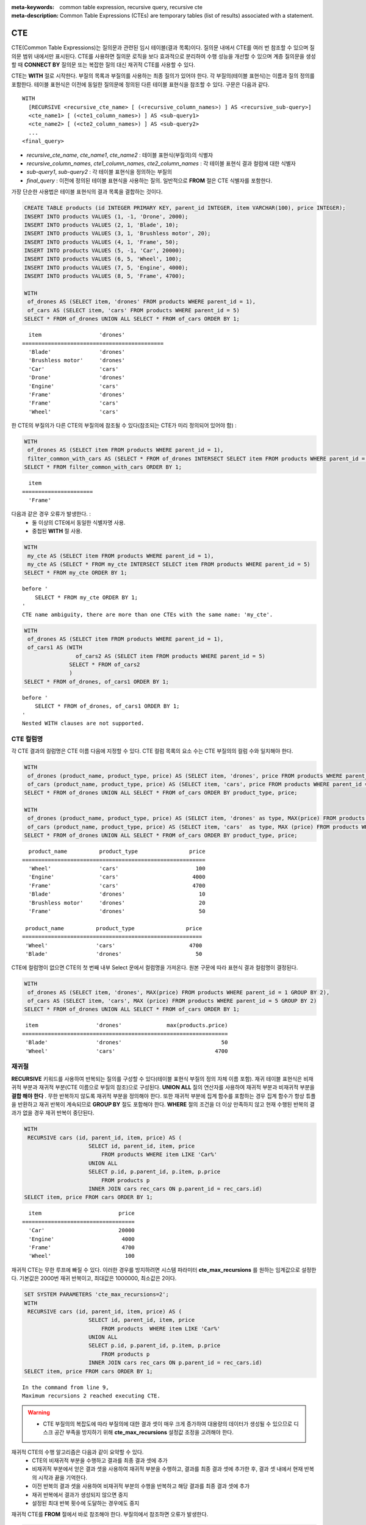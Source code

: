 
:meta-keywords: common table expression, recursive query, recursive cte
:meta-description: Common Table Expressions (CTEs) are temporary tables (list of results) associated with a statement.


***
CTE
***

CTE(Common Table Expressions)는 질의문과 관련된 임시 테이블(결과 목록)이다. 질의문 내에서 CTE를 여러 번 참조할 수 있으며 질의문 범위 내에서만 표시된다. CTE를 사용하면 질의문 로직을 보다 효과적으로 분리하여 수행 성능을 개선할 수 있으며  계층 질의문을 생성할 때 **CONNECT BY** 질의문 또는  복잡한 질의 대신 재귀적 CTE를 사용할 수 있다.

CTE는 **WITH** 절로 시작한다. 부질의 목록과 부질의를 사용하는 최종 질의가 있어야 한다. 각 부질의(테이블 표현식)는 이름과 질의 정의를 포함한다. 테이블 표현식은 이전에 동일한 질의문에 정의된 다른 테이블 표현식을 참조할 수 있다.
구문은 다음과 같다. ::

    WITH
      [RECURSIVE <recursive_cte_name> [ (<recursive_column_names>) ] AS <recursive_sub-query>]
      <cte_name1> [ (<cte1_column_names>) ] AS <sub-query1>
      <cte_name2> [ (<cte2_column_names>) ] AS <sub-query2>
      ...
    <final_query>
    

*  *recursive_cte_name*, *cte_name1*, *cte_name2* : 테이블 표현식(부질의)의 식별자
*  *recursive_column_names*, *cte1_column_names*, *cte2_column_names* : 각 테이블 표현식 결과 컬럼에 대한 식별자
*  *sub-query1*, *sub-query2* : 각 테이블 표현식을 정의하는 부질의
*  *final_query* : 이전에 정의된 테이블 표현식을 사용하는 질의. 일반적으로 **FROM** 절은 CTE 식별자를 포함한다.

가장 단순한 사용법은 테이블 표현식의 결과 목록을 결합하는 것이다.

.. code-block:: sql

    CREATE TABLE products (id INTEGER PRIMARY KEY, parent_id INTEGER, item VARCHAR(100), price INTEGER);
    INSERT INTO products VALUES (1, -1, 'Drone', 2000);
    INSERT INTO products VALUES (2, 1, 'Blade', 10);
    INSERT INTO products VALUES (3, 1, 'Brushless motor', 20);
    INSERT INTO products VALUES (4, 1, 'Frame', 50);
    INSERT INTO products VALUES (5, -1, 'Car', 20000);
    INSERT INTO products VALUES (6, 5, 'Wheel', 100);
    INSERT INTO products VALUES (7, 5, 'Engine', 4000);
    INSERT INTO products VALUES (8, 5, 'Frame', 4700);
    
    WITH
     of_drones AS (SELECT item, 'drones' FROM products WHERE parent_id = 1),
     of_cars AS (SELECT item, 'cars' FROM products WHERE parent_id = 5)
    SELECT * FROM of_drones UNION ALL SELECT * FROM of_cars ORDER BY 1;

::

      item                  'drones'
    ============================================
      'Blade'               'drones'
      'Brushless motor'     'drones'
      'Car'                 'cars'
      'Drone'               'drones'
      'Engine'              'cars'
      'Frame'               'drones'
      'Frame'               'cars'
      'Wheel'               'cars'            
            
한 CTE의 부질의가 다른 CTE의 부질의에 참조될 수 있다(참조되는 CTE가 미리 정의되어 있어야 함) :

.. code-block:: sql

    WITH
     of_drones AS (SELECT item FROM products WHERE parent_id = 1),
     filter_common_with_cars AS (SELECT * FROM of_drones INTERSECT SELECT item FROM products WHERE parent_id = 5)
    SELECT * FROM filter_common_with_cars ORDER BY 1;

::

      item
    ======================
      'Frame'

다음과 같은 경우 오류가 발생한다. :
 * 둘 이상의 CTE에서 동일한 식별자명 사용.
 * 중첩된 **WITH** 절 사용.
 
.. code-block:: sql

    WITH
     my_cte AS (SELECT item FROM products WHERE parent_id = 1),
     my_cte AS (SELECT * FROM my_cte INTERSECT SELECT item FROM products WHERE parent_id = 5)
    SELECT * FROM my_cte ORDER BY 1;

::

    before '
        SELECT * FROM my_cte ORDER BY 1;
    '
    CTE name ambiguity, there are more than one CTEs with the same name: 'my_cte'.
    
.. code-block:: sql

    WITH
     of_drones AS (SELECT item FROM products WHERE parent_id = 1),
     of_cars1 AS (WITH 
                    of_cars2 AS (SELECT item FROM products WHERE parent_id = 5)
                  SELECT * FROM of_cars2
                  )
    SELECT * FROM of_drones, of_cars1 ORDER BY 1;

::

    before '
        SELECT * FROM of_drones, of_cars1 ORDER BY 1;
    '
    Nested WITH clauses are not supported.

CTE 컬럼명 
==========

각 CTE 결과의 컬럼명은 CTE 이름 다음에 지정할 수 있다. CTE 컬럼 목록의 요소 수는 CTE 부질의의 컬럼 수와 일치해야 한다.

.. code-block:: sql

    WITH
     of_drones (product_name, product_type, price) AS (SELECT item, 'drones', price FROM products WHERE parent_id = 1),
     of_cars (product_name, product_type, price) AS (SELECT item, 'cars', price FROM products WHERE parent_id = 5)
    SELECT * FROM of_drones UNION ALL SELECT * FROM of_cars ORDER BY product_type, price;
    
    WITH
     of_drones (product_name, product_type, price) AS (SELECT item, 'drones' as type, MAX(price) FROM products WHERE parent_id = 1 GROUP BY type),
     of_cars (product_name, product_type, price) AS (SELECT item, 'cars'  as type, MAX (price) FROM products WHERE parent_id = 5 GROUP BY type)
    SELECT * FROM of_drones UNION ALL SELECT * FROM of_cars ORDER BY product_type, price;

::

      product_name          product_type                price
    =========================================================
      'Wheel'               'cars'                        100
      'Engine'              'cars'                       4000
      'Frame'               'cars'                       4700
      'Blade'               'drones'                       10
      'Brushless motor'     'drones'                       20
      'Frame'               'drones'                       50

     product_name          product_type                price
    ========================================================
     'Wheel'               'cars'                       4700
     'Blade'               'drones'                       50

CTE에 컬럼명이 없으면 CTE의 첫 번째 내부 Select 문에서 컬럼명을 가져온다. 원본 구문에 따라 표현식 결과 컬럼명이 결정된다.

.. code-block:: sql

    WITH
     of_drones AS (SELECT item, 'drones', MAX(price) FROM products WHERE parent_id = 1 GROUP BY 2),
     of_cars AS (SELECT item, 'cars', MAX (price) FROM products WHERE parent_id = 5 GROUP BY 2)
    SELECT * FROM of_drones UNION ALL SELECT * FROM of_cars ORDER BY 1;
    
::

     item                  'drones'              max(products.price)
    ================================================================
     'Blade'               'drones'                               50
     'Wheel'               'cars'                               4700

                    
재귀절
======

**RECURSIVE** 키워드를 사용하여 반복되는 질의를 구성할 수 있다(테이블 표현식 부질의 정의 자체 이름 포함). 재귀 테이블 표현식은 비재귀적 부분과 재귀적 부분(CTE 이름으로 부질의 참조)으로 구성된다. **UNION ALL** 질의 연산자를 사용하여 재귀적 부분과 비재귀적 부분을 **결합 해야 한다** .
무한 반복하지 않도록 재귀적 부분을 정의해야 한다. 또한 재귀적 부분에 집계 함수를 포함하는 경우 집계 함수가 항상 튜플을 반환하고 재귀 반복이 계속되므로 **GROUP BY** 절도 포함해야 한다. **WHERE** 절의 조건을 더 이상 만족하지 않고 현재 수행된 반복의 결과가 없을 경우 재귀 반복이 중단된다.

.. code-block:: sql

    WITH
     RECURSIVE cars (id, parent_id, item, price) AS (
                        SELECT id, parent_id, item, price 
                            FROM products WHERE item LIKE 'Car%' 
                        UNION ALL 
                        SELECT p.id, p.parent_id, p.item, p.price 
                            FROM products p 
                        INNER JOIN cars rec_cars ON p.parent_id = rec_cars.id)
    SELECT item, price FROM cars ORDER BY 1;

::

      item                        price
    ===================================
      'Car'                       20000
      'Engine'                     4000
      'Frame'                      4700
      'Wheel'                       100

재귀적 CTE는 무한 루프에 빠질 수 있다. 이러한 경우를 방지하려면 시스템 파라미터 **cte_max_recursions** 를 원하는 임계값으로 설정한다. 기본값은 2000번 재귀 반복이고, 최대값은 1000000, 최소값은 2이다.

.. code-block:: sql

    SET SYSTEM PARAMETERS 'cte_max_recursions=2';
    WITH
     RECURSIVE cars (id, parent_id, item, price) AS (
                        SELECT id, parent_id, item, price 
                            FROM products  WHERE item LIKE 'Car%' 
                        UNION ALL 
                        SELECT p.id, p.parent_id, p.item, p.price 
                            FROM products p 
                        INNER JOIN cars rec_cars ON p.parent_id = rec_cars.id)
    SELECT item, price FROM cars ORDER BY 1;

::

    In the command from line 9,
    Maximum recursions 2 reached executing CTE.

.. warning::

    *   CTE 부질의의 복잡도에 따라 부질의에 대한 결과 셋이 매우 크게 증가하여 대용량의 데이터가 생성될 수 있으므로 디스크 공간 부족을 방지하기 위해  **cte_max_recursions** 설정값 조정을 고려해야 한다.

재귀적 CTE의 수행 알고리즘은 다음과 같이 요약할 수 있다.
 * CTE의 비재귀적 부분을 수행하고 결과를 최종 결과 셋에 추가
 * 비재귀적 부분에서 얻은 결과 셋을 사용하여 재귀적 부분을 수행하고, 결과를 최종 결과 셋에 추가한 후, 결과 셋 내에서 현재 반복의 시작과 끝을 기억한다.
 * 이전 반복의 결과 셋을 사용하여 비재귀적 부분의 수행을 반복하고 해당 결과를 최종 결과 셋에 추가
 * 재귀 반복에서 결과가 생성되지 않으면 중지
 * 설정된 최대 반복 횟수에 도달하는 경우에도 중지
 
재귀적 CTE를 **FROM** 절에서 바로 참조해야 한다. 부질의에서 참조하면 오류가 발생한다.

.. code-block:: sql

    WITH
     RECURSIVE cte1(x) AS SELECT c FROM t1 UNION ALL SELECT * FROM (SELECT cte1.x + 1 FROM cte1 WHERE cte1.x < 5)
    SELECT * FROM cte1;

::

    before '
    SELECT * FROM cte1;
    '
    Recursive CTE 'cte1' must be referenced directly in its recursive query.

DML 및 CREATE에서 CTE 사용
==========================

CTE는 **SELECT** 질의문 외에 다른 질의문에도 사용될 수 있다.
CTE는 **CREATE TABLE** *table_name* **AS SELECT** 에서 사용할 수 있다:

.. code-block:: sql

    CREATE TABLE inc AS
        WITH RECURSIVE cte (n) AS (
            SELECT 1
            UNION ALL
            SELECT n + 1
            FROM cte
            WHERE n < 3)
        SELECT n FROM cte;

    SELECT * FROM inc;

::

                n
    =============
                1
                2
                3

또한 **INSERT**/**REPLACE INTO** *table_name* **SELECT** 는 CTE를 사용할 수 있다:

.. code-block:: sql

    INSERT INTO inc
        WITH RECURSIVE cte (n) AS (
            SELECT 1
            UNION ALL
            SELECT n + 1
            FROM cte
            WHERE n < 3)
        SELECT * FROM cte;

    REPLACE INTO inc
       WITH cte AS (SELECT * FROM inc)
       SELECT * FROM cte;

또한 **UPDATE** 질의문의 하위절에도 사용할 수 있고:

.. code-block:: sql

    CREATE TABLE green_products (producer_id INTEGER, sales_n INTEGER, product VARCHAR, product_type INTEGER, price INTEGER);
    INSERT INTO green_products VALUES (1, 99, 'bicycle', 1, 99);
    INSERT INTO green_products VALUES (2, 337, 'bicycle', 1, 129);
    INSERT INTO green_products VALUES (3, 5012, 'bicycle', 1, 199);
    INSERT INTO green_products VALUES (1, 989, 'scooter', 2, 899);
    INSERT INTO green_products VALUES (3, 3211, 'scooter', 2, 599);
    INSERT INTO green_products VALUES (4, 2312, 'scooter', 2, 1009);

    WITH price_increase_th AS (
        SELECT SUM (sales_n) * 7 / 10 AS threshold, product_type
        FROM green_products
        GROUP BY product_type
    )
        UPDATE green_products gp JOIN price_increase_th th ON gp.product_type = th.product_type
        SET price = price + (price / 10)
        WHERE sales_n >= threshold;

**DELETE** 질의문의 하위절에도 사용할 수 있다: 

.. code-block:: sql

    WITH product_removal_th AS (
        SELECT SUM (sales_n) / 20 AS threshold, product_type
        FROM green_products
        GROUP BY product_type
    )
        DELETE
        FROM green_products gp
        WHERE sales_n < (select threshold from product_removal_th WHERE product_type = gp.product_type);

